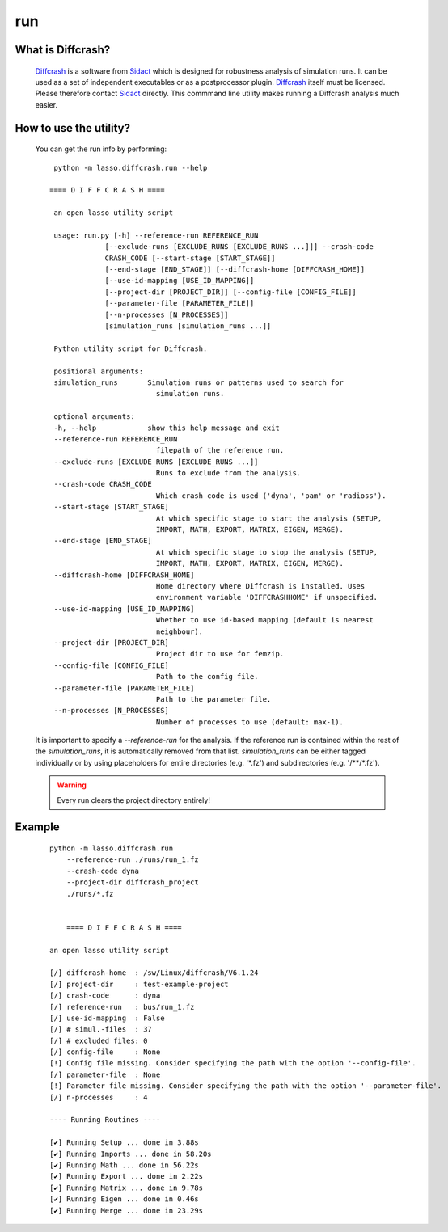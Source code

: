 
run
---

What is Diffcrash?
``````````````````

    Diffcrash_ is a software from Sidact_ which is designed
    for robustness analysis of simulation runs. It can be used as 
    a set of independent executables or as a postprocessor plugin.
    Diffcrash_ itself must be licensed. Please therefore contact
    Sidact_ directly. This commmand line utility makes
    running a Diffcrash analysis much easier.

    .. _Sidact: http://www.sidact.com/
    .. _Diffcrash: http://www.sidact.com/diffcrash.html

How to use the utility?
```````````````````````

    You can get the run info by performing:

    ::

        python -m lasso.diffcrash.run --help

       ==== D I F F C R A S H ====

        an open lasso utility script

        usage: run.py [-h] --reference-run REFERENCE_RUN
                    [--exclude-runs [EXCLUDE_RUNS [EXCLUDE_RUNS ...]]] --crash-code
                    CRASH_CODE [--start-stage [START_STAGE]]
                    [--end-stage [END_STAGE]] [--diffcrash-home [DIFFCRASH_HOME]]
                    [--use-id-mapping [USE_ID_MAPPING]]
                    [--project-dir [PROJECT_DIR]] [--config-file [CONFIG_FILE]]
                    [--parameter-file [PARAMETER_FILE]]
                    [--n-processes [N_PROCESSES]]
                    [simulation_runs [simulation_runs ...]]

        Python utility script for Diffcrash.

        positional arguments:
        simulation_runs       Simulation runs or patterns used to search for
                                simulation runs.

        optional arguments:
        -h, --help            show this help message and exit
        --reference-run REFERENCE_RUN
                                filepath of the reference run.
        --exclude-runs [EXCLUDE_RUNS [EXCLUDE_RUNS ...]]
                                Runs to exclude from the analysis.
        --crash-code CRASH_CODE
                                Which crash code is used ('dyna', 'pam' or 'radioss').
        --start-stage [START_STAGE]
                                At which specific stage to start the analysis (SETUP,
                                IMPORT, MATH, EXPORT, MATRIX, EIGEN, MERGE).
        --end-stage [END_STAGE]
                                At which specific stage to stop the analysis (SETUP,
                                IMPORT, MATH, EXPORT, MATRIX, EIGEN, MERGE).
        --diffcrash-home [DIFFCRASH_HOME]
                                Home directory where Diffcrash is installed. Uses
                                environment variable 'DIFFCRASHHOME' if unspecified.
        --use-id-mapping [USE_ID_MAPPING]
                                Whether to use id-based mapping (default is nearest
                                neighbour).
        --project-dir [PROJECT_DIR]
                                Project dir to use for femzip.
        --config-file [CONFIG_FILE]
                                Path to the config file.
        --parameter-file [PARAMETER_FILE]
                                Path to the parameter file.
        --n-processes [N_PROCESSES]
                                Number of processes to use (default: max-1).

    It is important to specify a `--reference-run` for the analysis. 
    If the reference run is contained within the rest of the 
    `simulation_runs`, it is automatically removed from that list. 
    `simulation_runs` can be either tagged individually or by using 
    placeholders for entire directories (e.g. '\*.fz') and 
    subdirectories (e.g. '/\*\*/\*.fz').

    .. WARNING::
        Every run clears the project directory entirely!

Example
```````

    ::

        python -m lasso.diffcrash.run
            --reference-run ./runs/run_1.fz 
            --crash-code dyna 
            --project-dir diffcrash_project  
            ./runs/*.fz

            
            ==== D I F F C R A S H ==== 

        an open lasso utility script
            
        [/] diffcrash-home  : /sw/Linux/diffcrash/V6.1.24
        [/] project-dir     : test-example-project
        [/] crash-code      : dyna
        [/] reference-run   : bus/run_1.fz
        [/] use-id-mapping  : False
        [/] # simul.-files  : 37
        [/] # excluded files: 0
        [/] config-file     : None
        [!] Config file missing. Consider specifying the path with the option '--config-file'.
        [/] parameter-file  : None
        [!] Parameter file missing. Consider specifying the path with the option '--parameter-file'.
        [/] n-processes     : 4

        ---- Running Routines ----   

        [✔] Running Setup ... done in 3.88s
        [✔] Running Imports ... done in 58.20s   
        [✔] Running Math ... done in 56.22s   
        [✔] Running Export ... done in 2.22s   
        [✔] Running Matrix ... done in 9.78s   
        [✔] Running Eigen ... done in 0.46s   
        [✔] Running Merge ... done in 23.29s
